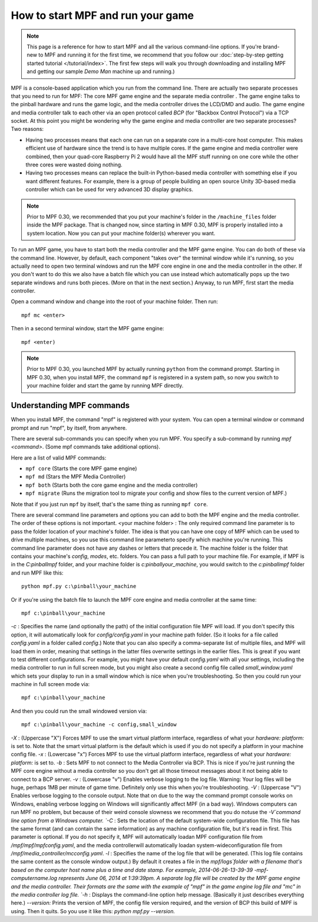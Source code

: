 How to start MPF and run your game
==================================

.. note:: This page is a reference for how to start MPF and all the
   various command-line options. If you're brand-new to MPF and running
   it for the first time, we recommend that you follow our :doc:`step-by-step
   getting started tutorial </tutorial/index>`. The first few steps will walk you through
   downloading and installing MPF and getting our sample *Demo Man*
   machine up and running.)

MPF is a console-based application which you
run from the command line. There are actually two separate processes
that you need to run for MPF: The core MPF game engine and the
separate media controller . The game engine talks to the pinball
hardware and runs the game logic, and the media controller drives the
LCD/DMD and audio. The game engine and media controller talk to each
other via an open protocol called *BCP* (for "Backbox Control
Protocol") via a TCP socket. At this point you might be wondering why
the game engine and media controller are two separate processes? Two
reasons:

+ Having two processes means that each one can run on a separate core
  in a multi-core host computer. This makes efficient use of hardware
  since the trend is to have multiple cores. If the game engine and
  media controller were combined, then your quad-core Raspberry Pi 2
  would have all the MPF stuff running on one core while the other three
  cores were wasted doing nothing.
+ Having two processes means can replace the built-in Python-based
  media controller with something else if you want different features.
  For example, there is a group of people building an open source Unity
  3D-based media controller which can be used for very advanced 3D
  display graphics.

.. note:: Prior to MPF 0.30, we recommended that you put your machine's folder
   in the ``/machine_files`` folder inside the MPF package. That is changed now,
   since starting in MPF 0.30, MPF is properly installed into a system location.
   Now you can put your machine folder(s) wherever you want.

To run an MPF game, you have to start both the media controller and
the MPF game engine. You can do both of these via the command line.
However, by default, each component "takes over" the terminal window
while it's running, so you actually need to open two terminal windows
and run the MPF core engine in one and the media controller in the
other. If you don't want to do this we also have a batch file which
you can use instead which automatically pops up the two separate
windows and runs both pieces. (More on that in the next section.)
Anyway, to run MPF, first start the media controller.

Open a command window and change into the root of your machine folder. Then run:

::

    mpf mc <enter>

Then in a second terminal window, start the MPF game engine:

::

    mpf <enter)

.. note:: Prior to MPF 0.30, you launched MPF by actually running ``python``
   from the command prompt. Starting in MPF 0.30, when you install MPF, the
   command ``mpf`` is registered in a system path, so now you switch to your
   machine folder and start the game by running MPF directly.

Understanding MPF commands
--------------------------

When you install MPF, the command "mpf" is registered with your system. You can
open a terminal window or command prompt and run "mpf", by itself, from anywhere.

There are several sub-commands you can specify when you run MPF. You specify a
sub-command by running `mpf <command>`. (Some mpf commands take additional
options).

Here are a list of valid MPF commands:

* ``mpf core`` (Starts the core MPF game engine)
* ``mpf md`` (Stars the MPF Media Controller)
* ``mpf both`` (Starts both the core game engine and the media controller)
* ``mpf migrate`` (Runs the migration tool to migrate your config and show files
  to the current version of MPF.)

Note that if you just run ``mpf`` by itself, that's the same thing as running
``mpf core``.

There are several command line parameters and options you can add to
both the MPF engine and the media controller. The order of these
options is not important. <your machine folder> : The only required
command line parameter is to pass the folder location of your
machine's folder. The idea is that you can have one copy of MPF which
can be used to drive multiple machines, so you use this command line
parameterto specify which machine you're running. This command line
parameter does not have any dashes or letters that precede it. The
machine folder is the folder that contains your machine's *config*,
*modes*, etc. folders. You can pass a full path to your machine file.
For example, if MPF is in the *C:\pinball\mpf* folder, and your
machine folder is *c:\pinball\your_machine*, you would switch to the
*c:\pinball\mpf* folder and run MPF like this:


::


    python mpf.py c:\pinball\your_machine


Or if you're using the batch file to launch the MPF core engine and
media controller at the same time:


::


    mpf c:\pinball\your_machine


`-c` : Specifies the name (and optionally the path) of the initial
configuration file MPF will load. If you don't specify this option, it
will automatically look for *config/config.yaml* in your machine path
folder. (So it looks for a file called *config.yaml* in a folder
called *config*.) Note that you can also specify a comma-separate list
of multiple files, and MPF will load them in order, meaning that
settings in the latter files overwrite settings in the earlier files.
This is great if you want to test different configurations. For
example, you might have your default *config.yaml* with all your
settings, including the media controller to run in full screen mode,
but you might also create a second config file called
*small_window.yaml* which sets your display to run in a small window
which is nice when you're troubleshooting. So then you could run your
machine in full screen mode via:


::


    mpf c:\pinball\your_machine


And then you could run the small windowed version via:


::


    mpf c:\pinball\your_machine -c config,small_window


`-X` : (Uppercase "X") Forces MPF to use the smart virtual platform
interface, regardless of what your *hardware: platform:* is set to.
Note that the smart virtual platform is the default which is used if
you do not specify a platform in your machine config file. `-x` :
(Lowercase "x") Forces MPF to use the virtual platform interface,
regardless of what your *hardware: platform:* is set to. `-b` : Sets
MPF to not connect to the Media Controller via BCP. This is nice if
you're just running the MPF core engine without a media controller so
you don't get all those timeout messages about it not being able to
connect to a BCP server. `-v` : (Lowercase "v") Enables verbose
logging to the log file. Warning: Your log files will be huge, perhaps
1MB per minute of game time. Definitely only use this when you're
troubleshooting. `-V` : (Uppercase "V") Enables verbose logging to the
console output. Note that on due to the way the command prompt console
works on Windows, enabling verbose logging on Windows will
significantly affect MPF (in a bad way). Windows computers can run MPF
no problem, but because of their weird console slowness we recommend
that you do notuse the `-V`command line option from a Windows
computer. `-C` : Sets the location of the default system-wide
configuration file. This file has the same format (and can contain the
same information) as any machine configuration file, but it's read in
first. This parameter is optional. If you do not specify it, MPF will
automatically loadan MPF configuration file from
`/mpf/mpf/mpfconfig.yaml`, and the media controllerwill automatically
loadan system-wideconfiguration file from
`/mpf/media_controller/mcconfig.yaml`. `-l` : Specifies the name of
the log file that will be generated. (This log file contains the same
content as the console window output.) By default it creates a file in
the `mpf/logs`folder with a filename that's based on the computer host
name plus a time and date stamp. For example, 2014-06-26-13-39-39
-mpf-computername.log represents June 06, 2014 at 1:39:39pm. A
separate log file will be created by the MPF game engine and the media
controller. Their formats are the same with the example of "mpf" in
the game engine log file and "mc" in the media controller log file.
`-h` : Displays the command-line option help message. (Basically it
just describes everything here.) `--version:` Prints the version of
MPF, the config file version required, and the version of BCP this
build of MPF is using. Then it quits. So you use it like this: *python
mpf.py --version.*
